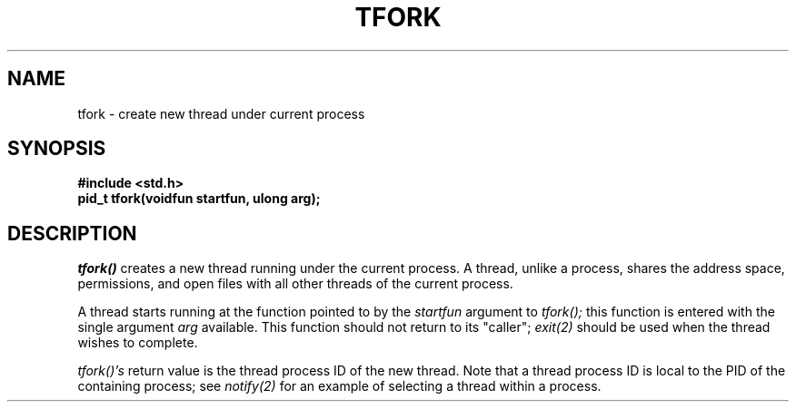 .TH TFORK 2
.SH NAME
tfork \- create new thread under current process
.SH SYNOPSIS
.B #include <std.h>
.br
.B pid_t tfork(voidfun startfun, ulong arg);
.SH DESCRIPTION
.I tfork()
creates a new thread running under the current process.
A thread, unlike a process, shares the address space, permissions,
and open files with all other threads of the current process.
.PP
A thread starts running at the function pointed to by the
.I startfun
argument to
.I tfork();
this function is entered with the single argument
.I arg
available.  This function should not return to its "caller";
.I exit(2)
should be used when the thread wishes to complete.
.PP
.I tfork()'s
return value is the thread
process ID of the new thread.  Note that a thread process
ID is local to the PID of the containing process; see
.I notify(2)
for an example of selecting a thread within a process.
